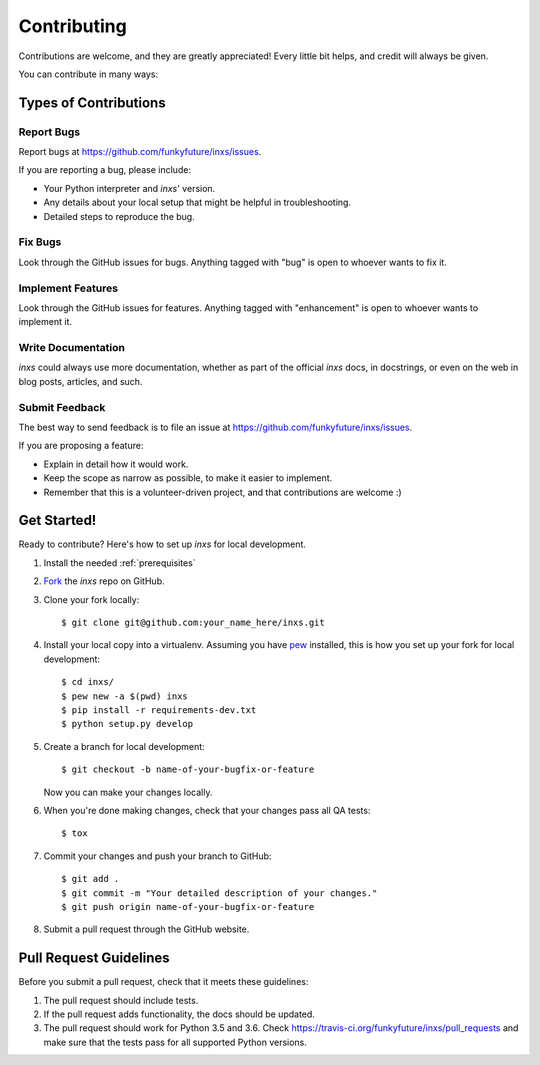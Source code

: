.. highlight:: shell

Contributing
============

Contributions are welcome, and they are greatly appreciated! Every
little bit helps, and credit will always be given.

You can contribute in many ways:

Types of Contributions
----------------------

Report Bugs
~~~~~~~~~~~

Report bugs at https://github.com/funkyfuture/inxs/issues.

If you are reporting a bug, please include:

* Your Python interpreter and `inxs`' version.
* Any details about your local setup that might be helpful in troubleshooting.
* Detailed steps to reproduce the bug.

Fix Bugs
~~~~~~~~

Look through the GitHub issues for bugs. Anything tagged with "bug"
is open to whoever wants to fix it.

Implement Features
~~~~~~~~~~~~~~~~~~

Look through the GitHub issues for features. Anything tagged with "enhancement"
is open to whoever wants to implement it.

Write Documentation
~~~~~~~~~~~~~~~~~~~

`inxs` could always use more documentation, whether as part of the
official `inxs` docs, in docstrings, or even on the web in blog posts,
articles, and such.

Submit Feedback
~~~~~~~~~~~~~~~

The best way to send feedback is to file an issue at https://github.com/funkyfuture/inxs/issues.

If you are proposing a feature:

* Explain in detail how it would work.
* Keep the scope as narrow as possible, to make it easier to implement.
* Remember that this is a volunteer-driven project, and that contributions
  are welcome :)

Get Started!
------------

Ready to contribute? Here's how to set up `inxs` for local development.

1. Install the needed :ref:`prerequisites`
2. `Fork`_ the `inxs` repo on GitHub.
3. Clone your fork locally::

    $ git clone git@github.com:your_name_here/inxs.git

4. Install your local copy into a virtualenv. Assuming you have `pew`_ installed, this is how you set up your fork for local development::

    $ cd inxs/
    $ pew new -a $(pwd) inxs
    $ pip install -r requirements-dev.txt
    $ python setup.py develop

5. Create a branch for local development::

    $ git checkout -b name-of-your-bugfix-or-feature

   Now you can make your changes locally.

6. When you're done making changes, check that your changes pass all QA tests::

    $ tox

7. Commit your changes and push your branch to GitHub::

    $ git add .
    $ git commit -m "Your detailed description of your changes."
    $ git push origin name-of-your-bugfix-or-feature

8. Submit a pull request through the GitHub website.

Pull Request Guidelines
-----------------------

Before you submit a pull request, check that it meets these guidelines:

1. The pull request should include tests.
2. If the pull request adds functionality, the docs should be updated.
3. The pull request should work for Python 3.5 and 3.6. Check
   https://travis-ci.org/funkyfuture/inxs/pull_requests
   and make sure that the tests pass for all supported Python versions.


.. _fork: https://github.com/funkyfuture/inxs#fork-destination-box
.. _pew: https://pypi.python.org/pypi/pew
